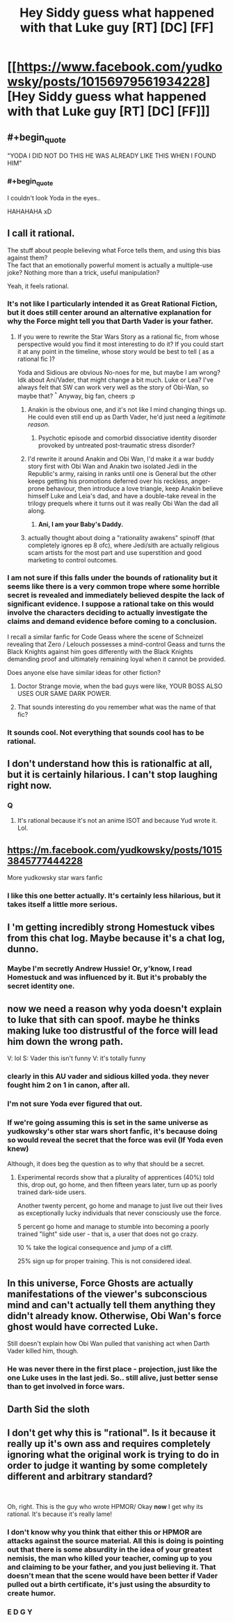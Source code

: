 #+TITLE: Hey Siddy guess what happened with that Luke guy [RT] [DC] [FF]

* [[https://www.facebook.com/yudkowsky/posts/10156979561934228][Hey Siddy guess what happened with that Luke guy [RT] [DC] [FF]]]
:PROPERTIES:
:Author: jaspercb
:Score: 90
:DateUnix: 1544828616.0
:END:

** #+begin_quote
  "YODA I DID NOT DO THIS HE WAS ALREADY LIKE THIS WHEN I FOUND HIM"
#+end_quote
:PROPERTIES:
:Author: ElizabethRobinThales
:Score: 30
:DateUnix: 1544838821.0
:END:

*** #+begin_quote
  I couldn't look Yoda in the eyes..
#+end_quote

HAHAHAHA xD
:PROPERTIES:
:Author: _brightwing
:Score: 14
:DateUnix: 1544855801.0
:END:


** I call it rational.

The stuff about people believing what Force tells them, and using this bias against them?\\
The fact that an emotionally powerful moment is actually a multiple-use joke? Nothing more than a trick, useful manipulation?

Yeah, it feels rational.
:PROPERTIES:
:Author: PurposefulZephyr
:Score: 27
:DateUnix: 1544844874.0
:END:

*** It's not like I particularly intended it as Great Rational Fiction, but it does still center around an alternative explanation for why the Force might tell you that Darth Vader is your father.
:PROPERTIES:
:Author: EliezerYudkowsky
:Score: 23
:DateUnix: 1544896777.0
:END:

**** If you were to rewrite the Star Wars Story as a rational fic, from whose perspective would you find it most interesting to do it? If you could start it at any point in the timeline, whose story would be best to tell ( as a rational fic )?

Yoda and Sidious are obvious No-noes for me, but maybe I am wrong? Idk about Ani/Vader, that might change a bit much. Luke or Lea? I've always felt that SW can work very well as the story of Obi-Wan, so maybe that? ^{^} Anyway, big fan, cheers :p
:PROPERTIES:
:Author: Year_Challenge
:Score: 5
:DateUnix: 1544897962.0
:END:

***** Anakin is the obvious one, and it's not like I mind changing things up. He could even still end up as Darth Vader, he'd just need a /legitimate reason./
:PROPERTIES:
:Author: EliezerYudkowsky
:Score: 15
:DateUnix: 1544914955.0
:END:

****** Psychotic episode and comorbid dissociative identity disorder provoked by untreated post-traumatic stress disorder?
:PROPERTIES:
:Author: LogicDragon
:Score: 2
:DateUnix: 1545514157.0
:END:


***** I'd rewrite it around Anakin and Obi Wan, I'd make it a war buddy story first with Obi Wan and Anakin two isolated Jedi in the Republic's army, raising in ranks until one is General but the other keeps getting his promotions deferred over his reckless, anger-prone behaviour, then introduce a love triangle, keep Anakin believe himself Luke and Leia's dad, and have a double-take reveal in the trilogy prequels where it turns out it was really Obi Wan the dad all along.
:PROPERTIES:
:Author: vimefer
:Score: 3
:DateUnix: 1545056916.0
:END:

****** **Ani, I am your Baby's Daddy.**
:PROPERTIES:
:Author: wren42
:Score: 2
:DateUnix: 1545254337.0
:END:


***** actually thought about doing a "rationality awakens" spinoff (that completely ignores ep 8 ofc), where Jedi/sith are actually religious scam artists for the most part and use superstition and good marketing to control outcomes.
:PROPERTIES:
:Author: wren42
:Score: 1
:DateUnix: 1545253741.0
:END:


*** I am not sure if this falls under the bounds of rationality but it seems like there is a very common trope where some horrible secret is revealed and immediately believed despite the lack of significant evidence. I suppose a rational take on this would involve the characters deciding to actually investigate the claims and demand evidence before coming to a conclusion.

I recall a similar fanfic for Code Geass where the scene of Schneizel revealing that Zero / Lelouch possesses a mind-control Geass and turns the Black Knights against him goes differently with the Black Knights demanding proof and ultimately remaining loyal when it cannot be provided.

Does anyone else have similar ideas for other fiction?
:PROPERTIES:
:Author: CaseyAshford
:Score: 20
:DateUnix: 1544847154.0
:END:

**** Doctor Strange movie, when the bad guys were like, YOUR BOSS ALSO USES OUR SAME DARK POWER.
:PROPERTIES:
:Author: TK17Studios
:Score: 6
:DateUnix: 1544904765.0
:END:


**** That sounds interesting do you remember what was the name of that fic?
:PROPERTIES:
:Author: crivtox
:Score: 1
:DateUnix: 1544875980.0
:END:


*** It sounds cool. Not everything that sounds cool has to be rational.
:PROPERTIES:
:Author: Anderkent
:Score: 3
:DateUnix: 1544879665.0
:END:


** I don't understand how this is rationalfic at all, but it is certainly hilarious. I can't stop laughing right now.
:PROPERTIES:
:Author: HotGrilledSpaec
:Score: 39
:DateUnix: 1544830708.0
:END:

*** Q
:PROPERTIES:
:Author: sesto_uncias
:Score: 8
:DateUnix: 1544838086.0
:END:

**** It's rational because it's not an anime ISOT and because Yud wrote it. Lol.
:PROPERTIES:
:Author: HotGrilledSpaec
:Score: 8
:DateUnix: 1544838417.0
:END:


** [[https://m.facebook.com/yudkowsky/posts/10153845777444228]]

More yudkowsky star wars fanfic
:PROPERTIES:
:Author: eroticas
:Score: 18
:DateUnix: 1544895430.0
:END:

*** I like this one better actually. It's certainly less hilarious, but it takes itself a little more serious.
:PROPERTIES:
:Author: Silver_Swift
:Score: 2
:DateUnix: 1544991031.0
:END:


** I 'm getting incredibly strong Homestuck vibes from this chat log. Maybe because it's a chat log, dunno.
:PROPERTIES:
:Author: PreFollower
:Score: 15
:DateUnix: 1544859199.0
:END:

*** Maybe I'm secretly Andrew Hussie! Or, y'know, I read Homestuck and was influenced by it. But it's probably the secret identity one.
:PROPERTIES:
:Author: EliezerYudkowsky
:Score: 20
:DateUnix: 1544896953.0
:END:


** now we need a reason why yoda doesn't explain to luke that sith can spoof. maybe he thinks making luke too distrustful of the force will lead him down the wrong path.

V: lol S: Vader this isn't funny V: it's totally funny
:PROPERTIES:
:Author: throwaway11252016
:Score: 11
:DateUnix: 1544834767.0
:END:

*** clearly in this AU vader and sidious killed yoda. they never fought him 2 on 1 in canon, after all.
:PROPERTIES:
:Author: Sarkavonsy
:Score: 8
:DateUnix: 1544835800.0
:END:


*** I'm not sure Yoda ever figured that out.
:PROPERTIES:
:Author: abcd_z
:Score: 1
:DateUnix: 1544888838.0
:END:


*** If we're going assuming this is set in the same universe as yudkowsky's other star wars short fanfic, it's because doing so would reveal the secret that the force was evil (If Yoda even knew)

Although, it does beg the question as to why that should be a secret.
:PROPERTIES:
:Author: eroticas
:Score: 1
:DateUnix: 1544895575.0
:END:

**** Experimental records show that a plurality of apprentices (40%) told this, drop out, go home, and then fifteen years later, turn up as poorly trained dark-side users.

Another twenty percent, go home and manage to just live out their lives as exceptionally lucky individuals that never consciously use the force.

5 percent go home and manage to stumble into becoming a poorly trained "light" side user - that is, a user that does not go crazy.

10 % take the logical consequence and jump of a cliff.

25% sign up for proper training. This is not considered ideal.
:PROPERTIES:
:Author: Izeinwinter
:Score: 1
:DateUnix: 1545161912.0
:END:


** In this universe, Force Ghosts are actually manifestations of the viewer's subconscious mind and can't actually tell them anything they didn't already know. Otherwise, Obi Wan's force ghost would have corrected Luke.

Still doesn't explain how Obi Wan pulled that vanishing act when Darth Vader killed him, though.
:PROPERTIES:
:Author: abcd_z
:Score: 2
:DateUnix: 1544890176.0
:END:

*** He was never there in the first place - projection, just like the one Luke uses in the last jedi. So.. still alive, just better sense than to get involved in force wars.
:PROPERTIES:
:Author: Izeinwinter
:Score: 1
:DateUnix: 1545161533.0
:END:


** Darth Sid the sloth
:PROPERTIES:
:Author: Kuratius
:Score: 1
:DateUnix: 1544881338.0
:END:


** I don't get why this is "rational". Is it because it really up it's own ass and requires completely ignoring what the original work is trying to do in order to judge it wanting by some completely different and arbitrary standard?

​

Oh, right. This is the guy who wrote HPMOR/ Okay *now* I get why its rational. It's because it's really lame!
:PROPERTIES:
:Author: muns4colleg
:Score: -14
:DateUnix: 1544862283.0
:END:

*** I don't know why you think that either this or HPMOR are attacks against the source material. All this is doing is pointing out that there is some absurdity in the idea of your greatest nemisis, the man who killed your teacher, coming up to you and claiming to be your father, and you just believing it. That doesn't mean that the scene would have been better if Vader pulled out a birth certificate, it's just using the absurdity to create humor.
:PROPERTIES:
:Author: GreatSwordsmith
:Score: 18
:DateUnix: 1544867830.0
:END:


*** E D G Y
:PROPERTIES:
:Author: TranshumanistScum
:Score: 6
:DateUnix: 1545025874.0
:END:
